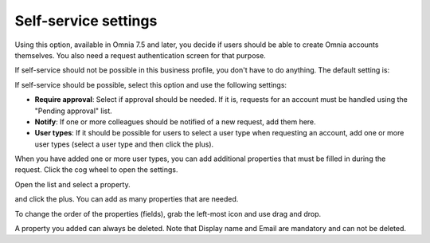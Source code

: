 Self-service settings
=============================================

Using this option, available in Omnia 7.5 and later, you decide if users should be able to create Omnia accounts themselves. You also need a request authentication screen for that purpose.

If self-service should not be possible in this business profile, you don't have to do anything. The default setting is:

.. image:: self-service-users-bp.png

If self-service should be possible, select this option and use the following settings:

.. image:: self-service-users-bp-set.png

+ **Require approval**: Select if approval should be needed. If it is, requests for an account must be handled using the "Pending approval" list.
+ **Notify**: If one or more colleagues should be notified of a new request, add them here.
+ **User types**: If it should be possible for users to select a user type when requesting an account, add one or more user types (select a user type and then click the plus).

When you have added one or more user types, you can add additional properties that must be filled in during the request. Click the cog wheel to open the settings.

.. image:: self-service-users-bp-set-cogwheel.png

Open the list and select a property.

.. image:: self-service-users-bp-set-list.png

and click the plus. You can add as many properties that are needed.

To change the order of the properties (fields), grab the left-most icon and use drag and drop.

A property you added can always be deleted. Note that Display name and Email are mandatory and can not be deleted.
